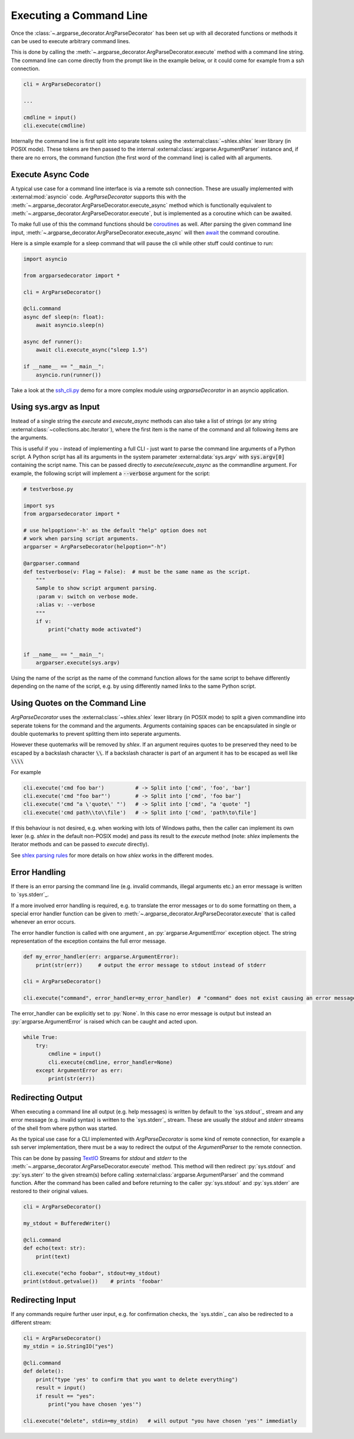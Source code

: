 
Executing a Command Line
------------------------

Once the :class:`~.argparse_decorator.ArgParseDecorator` has been set up with all decorated
functions or methods it can be used to execute arbitrary command lines.

This is done by calling the :meth:`~.argparse_decorator.ArgParseDecorator.execute` method
with a command line string. The command line can come directly from the prompt like in the example below, or it
could come for example from a ssh connection.

.. code-block:: python

    cli = ArgParseDecorator()

    ...

    cmdline = input()
    cli.execute(cmdline)


Internally the command line is first split into separate tokens using the :external:class:`~shlex.shlex` lexer
library (in POSIX mode). These tokens are then passed to the internal
:external:class:`argparse.ArgumentParser` instance and, if there are no errors, the command function
(the first word of the command line) is called with all arguments.

Execute Async Code
++++++++++++++++++

A typical use case for a command line interface is via a remote ssh connection. These are usually implemented
with :external:mod:`asyncio` code. *ArgParseDecorator* supports this with the
:meth:`~.argparse_decorator.ArgParseDecorator.execute_async` method which is functionally equivalent to
:meth:`~.argparse_decorator.ArgParseDecorator.execute`, but is implemented as a coroutine which can be awaited.

To make full use of this the command functions should be
`coroutines <https://docs.python.org/3/library/asyncio-task.html#coroutines>`_ as well. After parsing the given
command line input, :meth:`~.argparse_decorator.ArgParseDecorator.execute_async` will then
`await <https://docs.python.org/3/reference/expressions.html#await>`_ the command coroutine.

Here is a simple example for a sleep command that will pause the cli while other stuff could continue to run:

.. code-block:: python

    import asyncio

    from argparsedecorator import *

    cli = ArgParseDecorator()

    @cli.command
    async def sleep(n: float):
        await asyncio.sleep(n)

    async def runner():
        await cli.execute_async("sleep 1.5")

    if __name__ == "__main__":
        asyncio.run(runner())

Take a look at the `ssh_cli.py <https://github.com/innot/argparseDecorator/blob/master/examples/ssh_cli.py>`_ demo
for a more complex module using *argparseDecorator* in an asyncio application.

Using sys.argv as Input
+++++++++++++++++++++++

Instead of a single string the *execute* and *execute_async* methods can also take a list of strings (or any
string :external:class:`~collections.abc.Iterator`), where the first item is the name of the command and all following items
are the arguments.

This is useful if you - instead of implementing a full CLI - just want to parse the command line arguments of a Python
script. A Python script has all its arguments in the system parameter :external:data:`sys.argv` with
:code:`sys.argv[0]` containing the script name. This can be passed directly to *execute*/*execute_async* as the
commandline argument. For example, the following script will implement a :code:`--verbose` argument for the script:

.. code-block:: python

    # testverbose.py

    import sys
    from argparsedecorator import *

    # use helpoption='-h' as the default "help" option does not
    # work when parsing script arguments.
    argparser = ArgParseDecorator(helpoption="-h")

    @argparser.command
    def testverbose(v: Flag = False):  # must be the same name as the script.
        """
        Sample to show script argument parsing.
        :param v: switch on verbose mode.
        :alias v: --verbose
        """
        if v:
            print("chatty mode activated")


    if __name__ == "__main__":
        argparser.execute(sys.argv)


.. code-block:: sh
    :emphasize-lines: 1,4

    # python testverbose.py --verbose
    chatty mode activated

    # python testverbose.py --help
    usage:  testverbose [-h] [-v]

    Sample to show script argument parsing.

    options:
      -h, --help     show this help message and exit
      -v, --verbose  switch on verbose mode.

    Process finished with exit code 0


Using the name of the script as the name of the command function allows for the same script
to behave differently depending on the name of the script, e.g. by using differently named links to the same
Python script.


Using Quotes on the Command Line
++++++++++++++++++++++++++++++++

*ArgParseDecorator* uses the :external:class:`~shlex.shlex` lexer library (in POSIX mode) to split a given
commandline into seperate tokens for the command and the arguments. Arguments containing spaces can be encapsulated
in single or double quotemarks to prevent splitting them into seperate arguments.

However these quotemarks will be removed by *shlex*. If an argument requires quotes to be preserved they need to
be escaped by a backslash character :code:`\\`. If a backslash character is part of an argument it has to be escaped
as well like :code:`\\\\`

For example

.. code-block::

    cli.execute('cmd foo bar')          # -> Split into ['cmd', 'foo', 'bar']
    cli.execute('cmd "foo bar"')        # -> Split into ['cmd', 'foo bar']
    cli.execute('cmd "a \'quote\' "')   # -> Split into ['cmd', "a 'quote' "]
    cli.execute('cmd path\\to\\file')   # -> Split into ['cmd', 'path\to\file']

If this behaviour is not desired, e.g. when working with lots of Windows paths, then the caller can implement its
own lexer (e.g. *shlex* in the default non-POSIX mode) and pass its result to the *execute* method
(note: *shlex* implements the Iterator methods and can be passed to *execute* directly).

See `shlex parsing rules <https://docs.python.org/3/library/shlex.html#parsing-rules>`_ for more details on how
*shlex* works in the different modes.

Error Handling
++++++++++++++

If there is an error parsing the command line (e.g. invalid commands, illegal arguments etc.) an error message is
written to `sys.stderr`_.

If a more involved error handling is required, e.g. to translate the error messages or to
do some formatting on them, a special error handler function can be given to
:meth:`~.argparse_decorator.ArgParseDecorator.execute` that is called
whenever an error occurs.

The error handler function is called with one argument , an :py:`argparse.ArgumentError` exception object.
The string representation of the exception contains the full error message.

.. code-block:: python

    def my_error_handler(err: argparse.ArgumentError):
        print(str(err))     # output the error message to stdout instead of stderr

    cli = ArgParseDecorator()

    cli.execute("command", error_handler=my_error_handler)  # "command" does not exist causing an error message

The error_handler can be explicitly set to :py:`None`. In this case no error message is output but instead an
:py:`argparse.ArgumentError` is raised which can be caught and acted upon.

.. code-block:: python

    while True:
        try:
            cmdline = input()
            cli.execute(cmdline, error_handler=None)
        except ArgumentError as err:
            print(str(err))


Redirecting Output
++++++++++++++++++

When executing a command line all output (e.g. help messages) is written by default to the `sys.stdout`_ stream and
any error message (e.g. invalid syntax) is written to the `sys.stderr`_ stream. These are usually the
*stdout* and *stderr* streams of the shell from where python was started.

As the typical use case for a CLI implemented with *ArgParseDecorator* is some kind of remote connection, for example
a ssh server implementation, there must be a way to redirect the output of the *ArgumentParser* to the
remote connection.

This can be done by passing `TextIO <https://docs.python.org/3/library/io.html#text-i-o>`_ Streams for *stdout* and
*stderr* to the :meth:`~.argparse_decorator.ArgParseDecorator.execute` method.
This method will then redirect :py:`sys.stdout` and :py:`sys.sterr` to the given stream(s) before calling
:external:class:`argparse.ArgumentParser` and the command function. After the command has been called and before
returning to the caller :py:`sys.stdout` and :py:`sys.stderr` are restored to their original values.

.. code-block:: python

    cli = ArgParseDecorator()

    my_stdout = BufferedWriter()

    @cli.command
    def echo(text: str):
        print(text)

    cli.execute("echo foobar", stdout=my_stdout)
    print(stdout.getvalue())    # prints 'foobar'


Redirecting Input
+++++++++++++++++

If any commands require further user input, e.g. for confirmation checks, the
`sys.stdin`_ can also be redirected to a different stream:

.. code-block:: python

    cli = ArgParseDecorator()
    my_stdin = io.StringIO("yes")

    @cli.command
    def delete():
        print("type 'yes' to confirm that you want to delete everything")
        result = input()
        if result == "yes":
            print("you have chosen 'yes'")

    cli.execute("delete", stdin=my_stdin)   # will output "you have chosen 'yes'" immediatly

